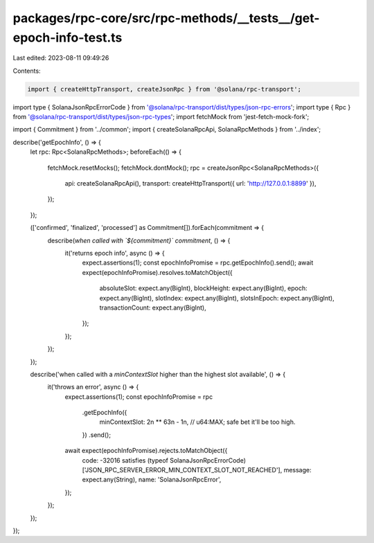 packages/rpc-core/src/rpc-methods/__tests__/get-epoch-info-test.ts
==================================================================

Last edited: 2023-08-11 09:49:26

Contents:

.. code-block:: ts

    import { createHttpTransport, createJsonRpc } from '@solana/rpc-transport';
import type { SolanaJsonRpcErrorCode } from '@solana/rpc-transport/dist/types/json-rpc-errors';
import type { Rpc } from '@solana/rpc-transport/dist/types/json-rpc-types';
import fetchMock from 'jest-fetch-mock-fork';

import { Commitment } from '../common';
import { createSolanaRpcApi, SolanaRpcMethods } from '../index';

describe('getEpochInfo', () => {
    let rpc: Rpc<SolanaRpcMethods>;
    beforeEach(() => {
        fetchMock.resetMocks();
        fetchMock.dontMock();
        rpc = createJsonRpc<SolanaRpcMethods>({
            api: createSolanaRpcApi(),
            transport: createHttpTransport({ url: 'http://127.0.0.1:8899' }),
        });
    });

    (['confirmed', 'finalized', 'processed'] as Commitment[]).forEach(commitment => {
        describe(`when called with \`${commitment}\` commitment`, () => {
            it('returns epoch info', async () => {
                expect.assertions(1);
                const epochInfoPromise = rpc.getEpochInfo().send();
                await expect(epochInfoPromise).resolves.toMatchObject({
                    absoluteSlot: expect.any(BigInt),
                    blockHeight: expect.any(BigInt),
                    epoch: expect.any(BigInt),
                    slotIndex: expect.any(BigInt),
                    slotsInEpoch: expect.any(BigInt),
                    transactionCount: expect.any(BigInt),
                });
            });
        });
    });

    describe('when called with a `minContextSlot` higher than the highest slot available', () => {
        it('throws an error', async () => {
            expect.assertions(1);
            const epochInfoPromise = rpc
                .getEpochInfo({
                    minContextSlot: 2n ** 63n - 1n, // u64:MAX; safe bet it'll be too high.
                })
                .send();
            await expect(epochInfoPromise).rejects.toMatchObject({
                code: -32016 satisfies (typeof SolanaJsonRpcErrorCode)['JSON_RPC_SERVER_ERROR_MIN_CONTEXT_SLOT_NOT_REACHED'],
                message: expect.any(String),
                name: 'SolanaJsonRpcError',
            });
        });
    });
});


